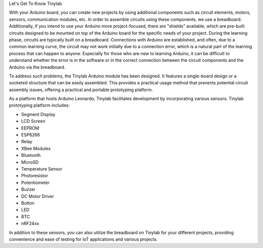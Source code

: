 Let's Get To Know Tinylab

With your Arduino board, you can create new projects by using additional components such as circuit elements, motors, sensors, communication modules, etc. In order to assemble circuits using these components, we use a breadboard. Additionally, if you intend to use your Arduino more project-focused, there are "shields" available, which are pre-built circuits designed to be mounted on top of the Arduino board for the specific needs of your project.
During the learning phase, circuits are typically built on a breadboard. Connections with Arduino are established, and often, due to a common learning curve, the circuit may not work initially due to a connection error, which is a natural part of the learning process that can happen to anyone.
Especially for those who are new to learning Arduino, it can be difficult to understand whether the error is in the software or in the correct connection between the circuit components and the Arduino via the breadboard.

To address such problems, the Tinylab Arduino module has been designed. It features a single-board design or a socketed structure that can be easily assembled. This provides a practical usage method that prevents potential circuit assembly issues, offering a practical and portable prototyping platform.


.. image:: /../_static/tinylab-datasheet.jpg

As a platform that hosts Arduino Leonardo, Tinylab facilitates development by incorporating various sensors. Tinylab prototyping platform includes:

- Segment Display
- LCD Screen
- EEPROM
- ESP8266
- Relay
- XBee Modules
- Bluetooth
- MicroSD
- Temperature Sensor
- Photoresistor
- Potentiometer
- Buzzer
- DC Motor Driver
- Button
- LED
- RTC
- nRF24xx

In addition to these sensors, you can also utilize the breadboard on Tinylab for your different projects, providing convenience and ease of testing for IoT applications and various projects.
